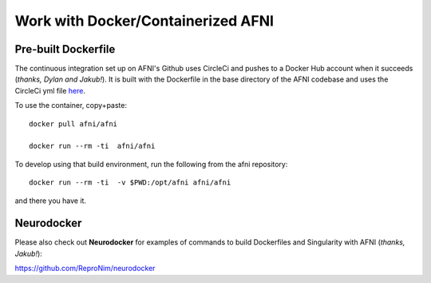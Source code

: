 
.. _install_container_build:


*******************************************
**Work with Docker/Containerized AFNI**
*******************************************

.. contents:: 

   :local:

Pre-built Dockerfile
======================

The continuous integration set up on AFNI's Github uses CircleCi and
pushes to a Docker Hub account when it succeeds (*thanks, Dylan and
Jakub!*). It is built with the Dockerfile in the base directory of the
AFNI codebase and uses the CircleCi yml file `here
<https://github.com/afni/afni/blob/master/.circleci/config.yml>`_.

To use the container, copy+paste::

  docker pull afni/afni

  docker run --rm -ti  afni/afni

 
To develop using that build environment, run the following from the
afni repository::

  docker run --rm -ti  -v $PWD:/opt/afni afni/afni

and there you have it.

Neurodocker
==============

Please also check out **Neurodocker** for examples of commands to
build Dockerfiles and Singularity with AFNI (*thanks, Jakub!*):

`https://github.com/ReproNim/neurodocker
<https://github.com/ReproNim/neurodocker>`_


